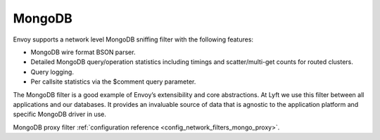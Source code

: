 .. _arch_overview_mongo:

MongoDB
=======

Envoy supports a network level MongoDB sniffing filter with the following features:

* MongoDB wire format BSON parser.
* Detailed MongoDB query/operation statistics including timings and scatter/multi-get counts for
  routed clusters.
* Query logging.
* Per callsite statistics via the $comment query parameter.

The MongoDB filter is a good example of Envoy’s extensibility and core abstractions. At Lyft we use
this filter between all applications and our databases. It provides an invaluable source of data
that is agnostic to the application platform and specific MongoDB driver in use.

MongoDB proxy filter :ref:`configuration reference <config_network_filters_mongo_proxy>`.
